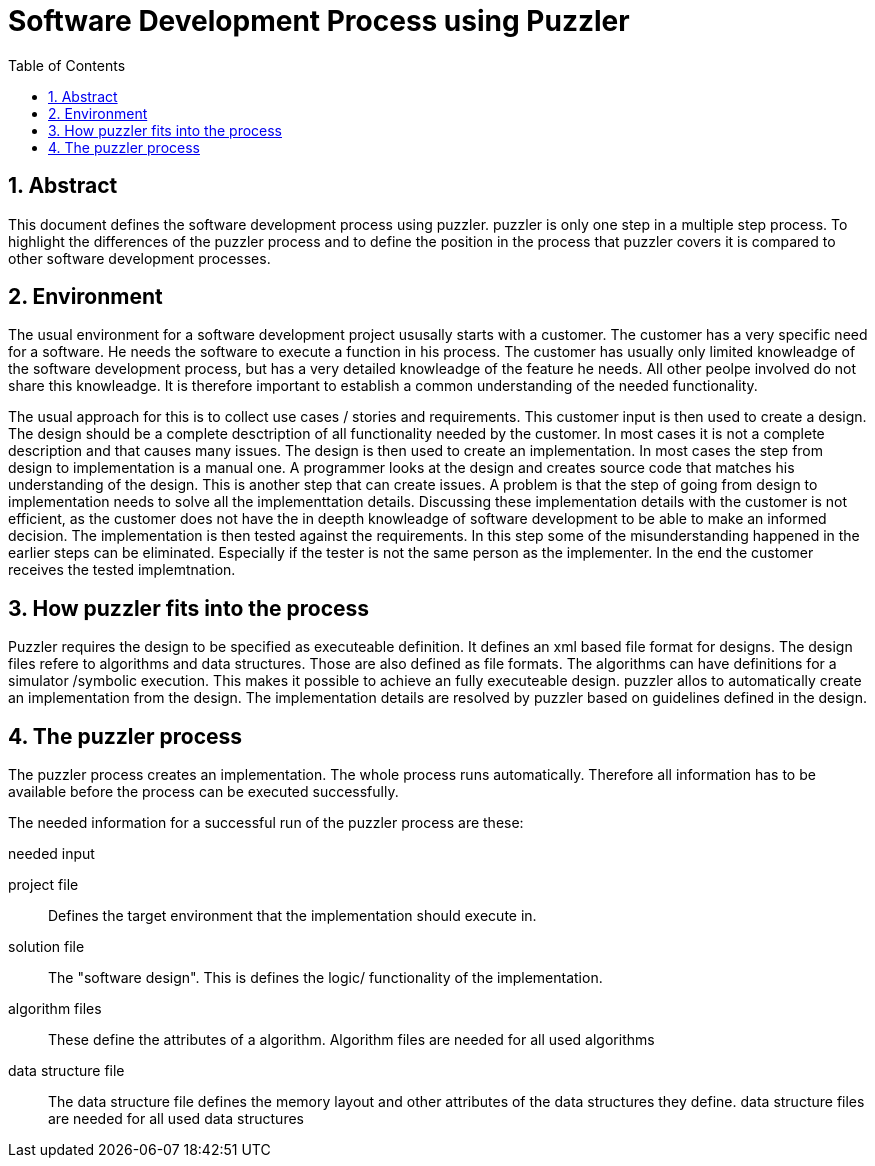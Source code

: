 Software Development Process using Puzzler
==========================================
:toc:
:numbered:
:showcomments:

== Abstract

This document defines the software development process using puzzler. puzzler is only one step in a multiple step process. To highlight the differences of the puzzler process and to define the position in the process that puzzler covers it is compared to other software development processes.

== Environment

The usual environment for a software development project ususally starts with a customer. The customer has a very specific need for a software. He needs the software to execute a function in his process. The customer has usually only limited knowleadge of the software development process, but has a very detailed knowleadge of the feature he needs. All other peolpe involved do not share this knowleadge. It is therefore important to establish a common understanding of the needed functionality.

The usual approach for this is to collect use cases / stories and requirements. This customer input is then used to create a design. The design should be a complete desctription of all functionality needed by the customer. In most cases it is not a complete description and that causes many issues.
The design is then used to create an implementation. In most cases the step from design to implementation is a manual one. A programmer looks at the design and creates source code that matches his understanding of the design. This is another step that can create issues.
A problem is that the step of going from design to implementation needs to solve all the implementtation details. Discussing these implementation details with the customer is not efficient, as the customer does not have the in deepth knowleadge of software development to be able to make an informed decision.
The implementation is then tested against the requirements. In this step some of the misunderstanding happened in the earlier steps can be eliminated. Especially if the tester is not the same person as the implementer.
In the end the customer receives the tested implemtnation.

== How puzzler fits into the process

Puzzler requires the design to be specified as executeable definition. It defines an xml based file format for designs. The design files refere to algorithms and data structures. Those are also defined as file formats. The algorithms can have definitions for a simulator /symbolic execution. This makes it possible to achieve an fully executeable design.
puzzler allos to automatically create an implementation from the design. The implementation details are resolved by puzzler based on guidelines defined in the design.


== The puzzler process

The puzzler process creates an implementation. The whole process runs automatically. Therefore all information has to be available before the process can be executed successfully.

The needed information for a successful run of the puzzler process are these:

.needed input
project file:: Defines the target environment that the implementation should execute in.
solution file:: The "software design". This is defines the logic/ functionality of the implementation.
algorithm files:: These define the attributes of a algorithm. Algorithm files are needed for all used algorithms
data structure file:: The data structure file defines the memory layout and other attributes of the data structures they define. data structure files are needed for all used data structures


